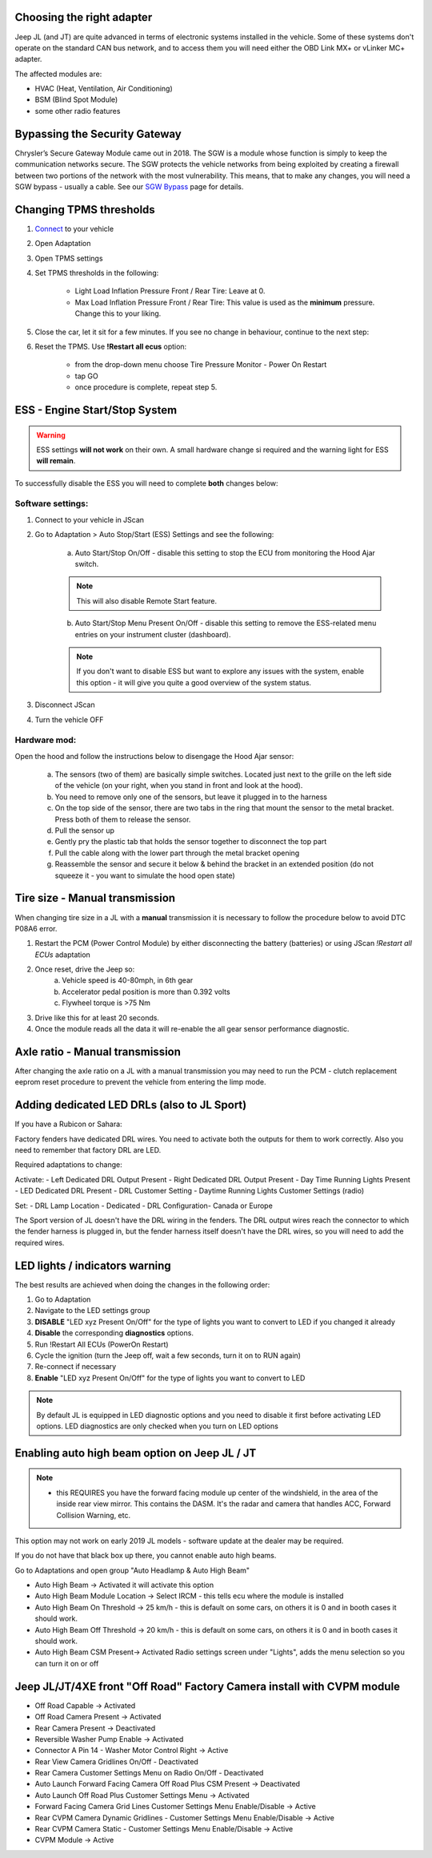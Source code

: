 Choosing the right adapter
==========================

Jeep JL (and JT) are quite advanced in terms of electronic systems installed in the vehicle. Some of these systems don't operate on the standard CAN bus network, and to access them you will need either the OBD Link MX+ or vLinker MC+ adapter.

The affected modules are:

- HVAC (Heat, Ventilation, Air Conditioning)
- BSM (Blind Spot Module)
- some other radio features

Bypassing the Security Gateway
==============================

Chrysler’s Secure Gateway Module came out in 2018. The SGW is a module whose function is simply to keep the communication networks secure. The SGW protects the vehicle networks from being exploited by creating a firewall between two portions of the network with the most vulnerability. This means, that to make any changes, you will need a SGW bypass - usually a cable. See our `SGW Bypass`_ page for details.



Changing TPMS thresholds
========================

1. `Connect`_ to your vehicle
2. Open Adaptation
3. Open TPMS settings
4. Set TPMS thresholds in the following:

	- Light Load Inflation Pressure Front / Rear Tire: Leave at 0.
	- Max Load Inflation Pressure Front / Rear Tire: This value is used as the **minimum** pressure. Change this to your liking.

5. Close the car, let it sit for a few minutes. If you see no change in behaviour, continue to the next step:
6. Reset the TPMS. Use **!Restart all ecus** option:

	- from the drop-down menu choose Tire Pressure Monitor - Power On Restart
	- tap GO
	- once procedure is complete, repeat step 5.


ESS - Engine Start/Stop System
==============================

.. warning:: ESS settings **will not work** on their own. A small hardware change si required and the warning light for ESS **will remain**.

To successfully disable the ESS you will need to complete **both** changes below:

Software settings:
------------------

1. Connect to your vehicle in JScan
2. Go to Adaptation > Auto Stop/Start (ESS) Settings and see the following:

	.. image:: ../img/JL_ESS.jpg

	a) Auto Start/Stop On/Off - disable this setting to stop the ECU from monitoring the Hood Ajar switch.
	
	.. note:: This will also disable Remote Start feature.

	b) Auto Start/Stop Menu Present On/Off - disable this setting to remove the ESS-related menu entries on your instrument cluster (dashboard).
	
	.. note:: If you don't want to disable ESS but want to explore any issues with the system, enable this option - it will give you quite a good overview of the system status.

3. Disconnect JScan
4. Turn the vehicle OFF

Hardware mod:
-------------

Open the hood and follow the instructions below to disengage the Hood Ajar sensor:

	a) The sensors (two of them) are basically simple switches. Located just next to the grille on the left side of the vehicle (on your right, when you stand in front and look at the hood).

	b) You need to remove only one of the sensors, but leave it plugged in to the harness

	c) On the top side of the sensor, there are two tabs in the ring that mount the sensor to the metal bracket. Press both of them to release the sensor.

	d) Pull the sensor up

	e) Gently pry the plastic tab that holds the sensor together to disconnect the top part

	f) Pull the cable along with the lower part through the metal bracket opening

	g) Reassemble the sensor and secure it below & behind the bracket in an extended position (do not squeeze it - you want to simulate the hood open state)

Tire size - Manual transmission
===============================
When changing tire size in a JL with a **manual** transmission it is necessary to follow the procedure below to avoid DTC P08A6 error.

1. Restart the PCM (Power Control Module) by either disconnecting the battery (batteries) or using JScan *!Restart all ECUs* adaptation
2. Once reset, drive the Jeep so:
	a) Vehicle speed is 40-80mph, in 6th gear
	b) Accelerator pedal position is more than 0.392 volts
	c) Flywheel torque is >75 Nm
3. Drive like this for at least 20 seconds.
4. Once the module reads all the data it will re-enable the all gear sensor performance diagnostic.


Axle ratio - Manual transmission
================================

After changing the axle ratio on a JL with a manual transmission you may need to run the PCM - clutch replacement eeprom reset procedure to prevent the vehicle from entering the limp mode.


Adding dedicated LED DRLs (also to JL Sport)
============================================

If you have a Rubicon or Sahara:

Factory fenders have dedicated DRL wires. You need to activate both the outputs for them to work correctly. Also you need to remember that factory DRL are LED.

Required adaptations to change:

Activate:
- Left Dedicated DRL Output Present
- Right Dedicated DRL Output Present
- Day Time Running Lights Present
- LED Dedicated DRL Present
- DRL Customer Setting
- Daytime Running Lights Customer Settings (radio)

Set:
- DRL Lamp Location - Dedicated
- DRL Configuration- Canada or Europe

The Sport version of JL doesn't have the DRL wiring in the fenders. The DRL output wires reach the connector to which the fender harness is plugged in, but the fender harness itself doesn't have the DRL wires, so you will need to add the required wires.


LED lights / indicators warning
===============================

The best results are achieved when doing the changes in the following order:

1. Go to Adaptation
2. Navigate to the LED settings group
3. **DISABLE** "LED xyz Present On/Off" for the type of lights you want to convert to LED if you changed it already
4. **Disable** the corresponding **diagnostics** options.
5. Run !Restart All ECUs (PowerOn Restart)
6. Cycle the ignition (turn the Jeep off, wait a few seconds, turn it on to RUN again)
7. Re-connect if necessary
8. **Enable** "LED xyz Present On/Off" for the type of lights you want to convert to LED

.. note:: By default JL is equipped in LED diagnostic options and you need to disable it first before activating LED options. LED diagnostics are only checked when you turn on LED options


Enabling auto high beam option on Jeep JL / JT
==============================================

.. note:: - this REQUIRES you have the forward facing module up center of the windshield, in the area of the inside rear view mirror. This contains the DASM. It's the radar and camera that handles ACC, Forward Collision Warning, etc.

This option may not work on early 2019 JL models - software update at the dealer may be required. 

If you do not have that black box up there, you cannot enable auto high beams.

Go to Adaptations and open group "Auto Headlamp & Auto High Beam"

* Auto High Beam -> Activated  it will activate this option
* Auto High Beam Module Location -> Select IRCM - this tells ecu where the module is installed
* Auto High Beam On Threshold -> 25 km/h - this is default on some cars, on others it is 0 and in booth cases it should work.
* Auto High Beam Off Threshold -> 20 km/h - this is default on some cars, on others it is 0 and in booth cases it should work.
* Auto High Beam CSM Present-> Activated Radio settings screen under "Lights", adds the menu selection so you can turn it on or off


Jeep JL/JT/4XE front "Off Road" Factory Camera install with CVPM module
=======================================================================

* Off Road Capable -> Activated
* Off Road Camera Present -> Activated
* Rear Camera Present -> Deactivated
* Reversible Washer Pump Enable -> Activated
* Connector A Pin 14 - Washer Motor Control Right -> Active
* Rear View Camera Gridlines On/Off - Deactivated
* Rear Camera Customer Settings Menu on Radio On/Off - Deactivated
* Auto Launch Forward Facing Camera Off Road Plus CSM Present -> Deactivated
* Auto Launch Off Road Plus Customer Settings Menu -> Activated
* Forward Facing Camera Grid Lines Customer Settings Menu Enable/Disable -> Active
* Rear CVPM Camera Dynamic Gridlines - Customer Settings Menu Enable/Disable -> Active
* Rear CVPM Camera Static - Customer Settings Menu Enable/Disable -> Active
* CVPM Module -> Active









.. _Connect: https://jscan-docs.readthedocs.io/en/latest/general/getting_started.html#connecting
.. _SGW Bypass: http://jscan.net/jl-jt-security-bypass/